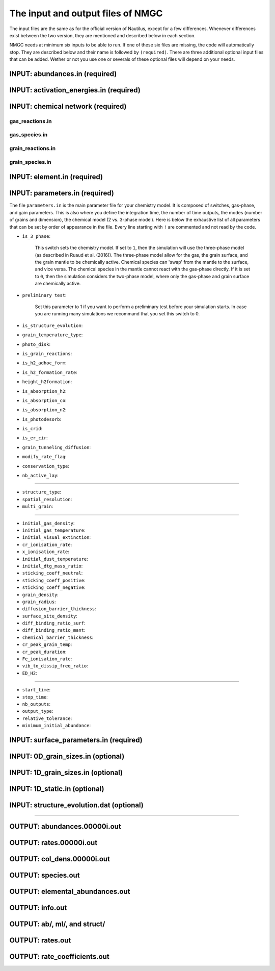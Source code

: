 .. _chap-input-files:

The input and output files of NMGC
***************************************

The input files are the same as for the official version of Nautilus, except for a few differences. Whenever differences exist between the two version, they are mentioned and described below in each section.   

NMGC needs at minimum six inputs to be able to run. If one of these six files are missing, the code will automatically stop. They are described below and their name is followed by ``(required)``. 
There are three additional optional input files that can be added. 
Wether or not you use one or severals of these optional files will depend on your needs.



.. _sec-ab-input:
INPUT: abundances.in (required)
==================

.. _sec-act-input:
INPUT: activation_energies.in (required)
==================

.. _sec-network-input:
INPUT: chemical network (required)
==================

.. _sec-greac-input:
gas_reactions.in
---------------------

.. _sec-gspec-input:
gas_species.in
---------------------

.. _sec-grreac-input:
grain_reactions.in
---------------------

.. _sec-grspec-input:
grain_species.in
---------------------

.. _sec-elm-input:
INPUT: element.in (required)
==================


.. _sec-param-input:
INPUT: parameters.in (required)
==================

The file ``parameters.in`` is the main parameter file for your chemistry model. It is composed of switches, gas-phase, and gain parameters. This is also where you define the integration time, the number of time outputs,
the modes (number of grains and dimension), the chemical model (2 vs. 3-phase model). Here is below the exhaustive list of all parameters that can be set by order of appearance in the file. Every line starting with ``!`` are commented and not read by the code.

* ``is_3_phase``:

    This switch sets the chemistry model. If set to ``1``, then the simulation will use the three-phase model (as described in Ruaud et al. (2016)). The three-phase model allow for the gas, the grain surface, and the grain mantle
    to be chemically active. Chemical species can 'swap' from the mantle to the surface, and vice versa. The chemical species in the mantle cannot react with the gas-phase directly. If it is set to ``0``, then the simulation
    considers the two-phase model, where only the gas-phase and grain surface are chemically active.

* ``preliminary test``: 

    Set this parameter to 1 if you want to perform a preliminary test before your simulation starts. In case you are running many simulations we recommand that you set this switch to 0.

* ``is_structure_evolution``:

* ``grain_temperature_type``: 

* ``photo_disk``:

* ``is_grain_reactions``:  

* ``is_h2_adhoc_form``:  

* ``is_h2_formation_rate``:  

* ``height_h2formation``:  

* ``is_absorption_h2``: 

* ``is_absorption_co``:  

* ``is_absorption_n2``:  

* ``is_photodesorb``:  

* ``is_crid``:  

* ``is_er_cir``:  

* ``grain_tunneling_diffusion``:  

* ``modify_rate_flag``:  

* ``conservation_type``:  

* ``nb_active_lay``: 


-------------------------------------

* ``structure_type``: 

* ``spatial_resolution``: 

* ``multi_grain``: 

-------------------------------------

* ``initial_gas_density``: 

* ``initial_gas_temperature``: 

* ``initial_visual_extinction``: 

* ``cr_ionisation_rate``: 

* ``x_ionisation_rate``: 

* ``initial_dust_temperature``:

* ``initial_dtg_mass_ratio``:

* ``sticking_coeff_neutral``:

* ``sticking_coeff_positive``:

* ``sticking_coeff_negative``:

* ``grain_density``:

* ``grain_radius``:

* ``diffusion_barrier_thickness``:

* ``surface_site_density``:

* ``diff_binding_ratio_surf``:

* ``diff_binding_ratio_mant``:

* ``chemical_barrier_thickness``:

* ``cr_peak_grain_temp``:

* ``cr_peak_duration``:

* ``Fe_ionisation_rate``:

* ``vib_to_dissip_freq_ratio``:

* ``ED_H2``:

-------------------------------------

* ``start_time``:

* ``stop_time``:

* ``nb_outputs``:

* ``output_type``:

* ``relative_tolerance``:

* ``minimum_initial_abundance``:





.. _sec-surf-input:
INPUT: surface_parameters.in (required)
==================

.. _sec-0d-input:
INPUT: 0D_grain_sizes.in (optional)
==================

.. _sec-1d-input:
INPUT: 1D_grain_sizes.in (optional)
==================

.. _sec-static-input:
INPUT: 1D_static.in  (optional)
==================

.. _sec-evolv-input:
INPUT: structure_evolution.dat  (optional)
==================



-------------------------------------

.. _sec-ab-output:
OUTPUT: abundances.00000i.out
==================

.. _sec-rates-output:
OUTPUT: rates.00000i.out
==================

OUTPUT: col_dens.00000i.out
==================

OUTPUT: species.out
==================

OUTPUT: elemental_abundances.out
==================

OUTPUT: info.out
==================

OUTPUT: ab/, ml/, and struct/
==================

OUTPUT: rates.out
==================

OUTPUT: rate_coefficients.out
==================


